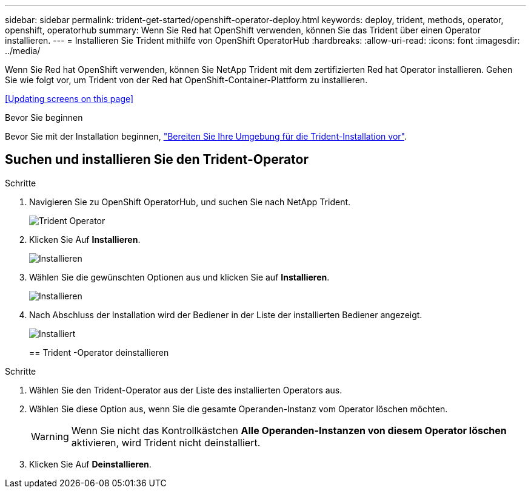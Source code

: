 ---
sidebar: sidebar 
permalink: trident-get-started/openshift-operator-deploy.html 
keywords: deploy, trident, methods, operator, openshift, operatorhub 
summary: Wenn Sie Red hat OpenShift verwenden, können Sie das Trident über einen Operator installieren. 
---
= Installieren Sie Trident mithilfe von OpenShift OperatorHub
:hardbreaks:
:allow-uri-read: 
:icons: font
:imagesdir: ../media/


[role="lead"]
Wenn Sie Red hat OpenShift verwenden, können Sie NetApp Trident mit dem zertifizierten Red hat Operator installieren. Gehen Sie wie folgt vor, um Trident von der Red hat OpenShift-Container-Plattform zu installieren.

<<Updating screens on this page>>

.Bevor Sie beginnen
Bevor Sie mit der Installation beginnen, link:../trident-get-started/requirements.html["Bereiten Sie Ihre Umgebung für die Trident-Installation vor"].



== Suchen und installieren Sie den Trident-Operator

.Schritte
. Navigieren Sie zu OpenShift OperatorHub, und suchen Sie nach NetApp Trident.
+
image::../media/openshift-operator-01.png[Trident Operator]

. Klicken Sie Auf *Installieren*.
+
image::../media/openshift-operator-02.png[Installieren]

. Wählen Sie die gewünschten Optionen aus und klicken Sie auf *Installieren*.
+
image::../media/openshift-operator-03.png[Installieren]

. Nach Abschluss der Installation wird der Bediener in der Liste der installierten Bediener angezeigt.
+
image::../media/openshift-operator-04.png[Installiert]

+
== Trident -Operator deinstallieren



.Schritte
. Wählen Sie den Trident-Operator aus der Liste des installierten Operators aus.
. Wählen Sie diese Option aus, wenn Sie die gesamte Operanden-Instanz vom Operator löschen möchten.
+

WARNING: Wenn Sie nicht das Kontrollkästchen *Alle Operanden-Instanzen von diesem Operator löschen* aktivieren, wird Trident nicht deinstalliert.

. Klicken Sie Auf *Deinstallieren*.

